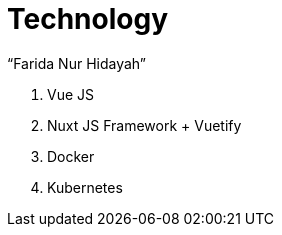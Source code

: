 = Technology
:--[no-]html-to-native:
:author: “Farida Nur Hidayah”
:date: “2020-03-19”
:document type: “6” 
:summary: “Halaman ini menampilkan informasi teknologi dari Proteus Core Dashboard”

. Vue JS
. Nuxt JS Framework + Vuetify
. Docker
. Kubernetes

